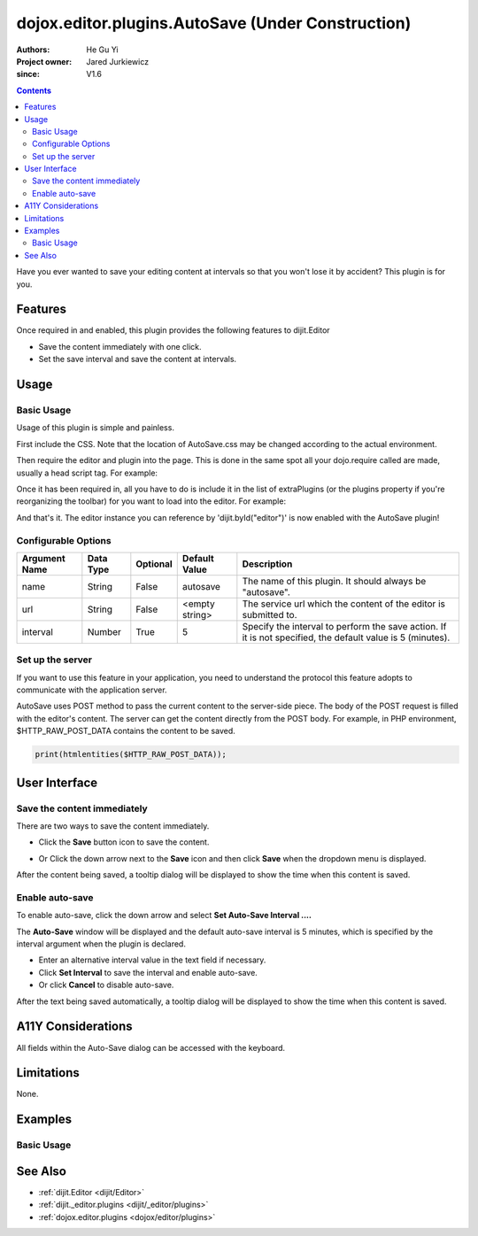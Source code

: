.. _dojox/editor/plugins/AutoSave:

====================================================
dojox.editor.plugins.AutoSave (Under Construction)
====================================================

:Authors: He Gu Yi
:Project owner: Jared Jurkiewicz
:since: V1.6

.. contents ::
    :depth: 2

Have you ever wanted to save your editing content at intervals so that you won't lose it by accident? This plugin is for you.

Features
========

Once required in and enabled, this plugin provides the following features to dijit.Editor

* Save the content immediately with one click.
* Set the save interval and save the content at intervals.

Usage
=====

Basic Usage
-----------
Usage of this plugin is simple and painless.

First include the CSS.  Note that the location of AutoSave.css may be changed according to the actual environment.

.. css ::

    @import "../plugins/resources/css/AutoSave.css";

Then require the editor and plugin into the page. This is done in the same spot all your dojo.require called are made, usually a head script tag. For example:

.. js ::

    dojo.require("dijit.Editor");
    dojo.require("dojox.editor.plugins.AutoSave");

Once it has been required in, all you have to do is include it in the list of extraPlugins (or the plugins property if you're reorganizing the toolbar) for you want to load into the editor.  For example:

.. html ::

  <div data-dojo-type="dijit.Editor" id="editor1"
  		data-dojo-props="extraPlugins:[{name:'autosave', url:'dummySave.php', interval:5}]">

And that's it. The editor instance you can reference by 'dijit.byId("editor")' is now enabled with the AutoSave plugin!

Configurable Options
--------------------

========================  =================  ============  =======================  =============================================================================
Argument Name             Data Type          Optional      Default Value            Description
========================  =================  ============  =======================  =============================================================================
name                      String             False         autosave                 The name of this plugin. It should always be "autosave".
url                       String             False         <empty string>           The service url which the content of the editor is submitted to.
interval                  Number             True          5                        Specify the interval to perform the save action.                                                                                   If it is not specified, the default value is 5 (minutes).
========================  =================  ============  =======================  =============================================================================

Set up the server
-----------------

If you want to use this feature in your application, you need to understand the protocol this feature adopts to communicate with the application server.

AutoSave uses POST method to pass the current content to the server-side piece. The body of the POST request is filled with the editor's content. The server can get the content directly from the POST body. For example, in PHP environment, $HTTP_RAW_POST_DATA contains the content to be saved.

.. code-block :: php

  print(htmlentities($HTTP_RAW_POST_DATA));

User Interface
==============

Save the content immediately
----------------------------

There are two ways to save the content immediately.

* Click the **Save** button icon to save the content.

.. image :: SaveNow.png

* Or Click the down arrow next to the **Save** icon and then click **Save** when the dropdown menu is displayed.

.. image :: SaveMenu.png

After the content being saved, a tooltip dialog will be displayed to show the time when this content is saved.

.. image :: SavedTime.png

Enable auto-save
----------------

To enable auto-save, click the down arrow and select **Set Auto-Save Interval ....**

.. image :: IntervalMenu.png

The **Auto-Save** window will be displayed and the default auto-save interval is 5 minutes, which is specified by the interval argument when the plugin is declared.

* Enter an alternative interval value in the text field if necessary.
* Click **Set Interval** to save the interval and enable auto-save.
* Or click **Cancel** to disable auto-save.

.. image :: SetInterval.png

After the text being saved automatically, a tooltip dialog will be displayed to show the time when this content is saved.

.. image :: IntervalSaved.png

A11Y Considerations
===================

All fields within the Auto-Save dialog can be accessed with the keyboard.

Limitations
===========

None.

Examples
========

Basic Usage
-----------

.. code-example::
  :djConfig: parseOnLoad: true
  :version: 1.6

  .. js ::

      dojo.require("dijit.Editor");
      dojo.require("dojox.editor.plugins.AutoSave");

  .. css ::

      @import "{{baseUrl}}dojox/editor/plugins/resources/css/AutoSave.css";
    
  .. html ::

    <b>Click the down arrow and select Set Auto-Save Interval... to save at intervals</b>
    <br>
    <div data-dojo-type="dijit.Editor" height="250" id="input" data-dojo-props="extraPlugins:['autosave']">
    <div>
    <br>
    blah blah & blah!
    <br>
    </div>
    <br>
    <table>
    <tbody>
    <tr>
    <td style="border-style:solid; border-width: 2px; border-color: gray;">One cell</td>
    <td style="border-style:solid; border-width: 2px; border-color: gray;">
    Two cell
    </td>
    </tr>
    </tbody>
    </table>
    <ul>
    <li>item one</li>
    <li>
    item two
    </li>
    </ul>
    </div>

See Also
========

* :ref:`dijit.Editor <dijit/Editor>`
* :ref:`dijit._editor.plugins <dijit/_editor/plugins>`
* :ref:`dojox.editor.plugins <dojox/editor/plugins>`
